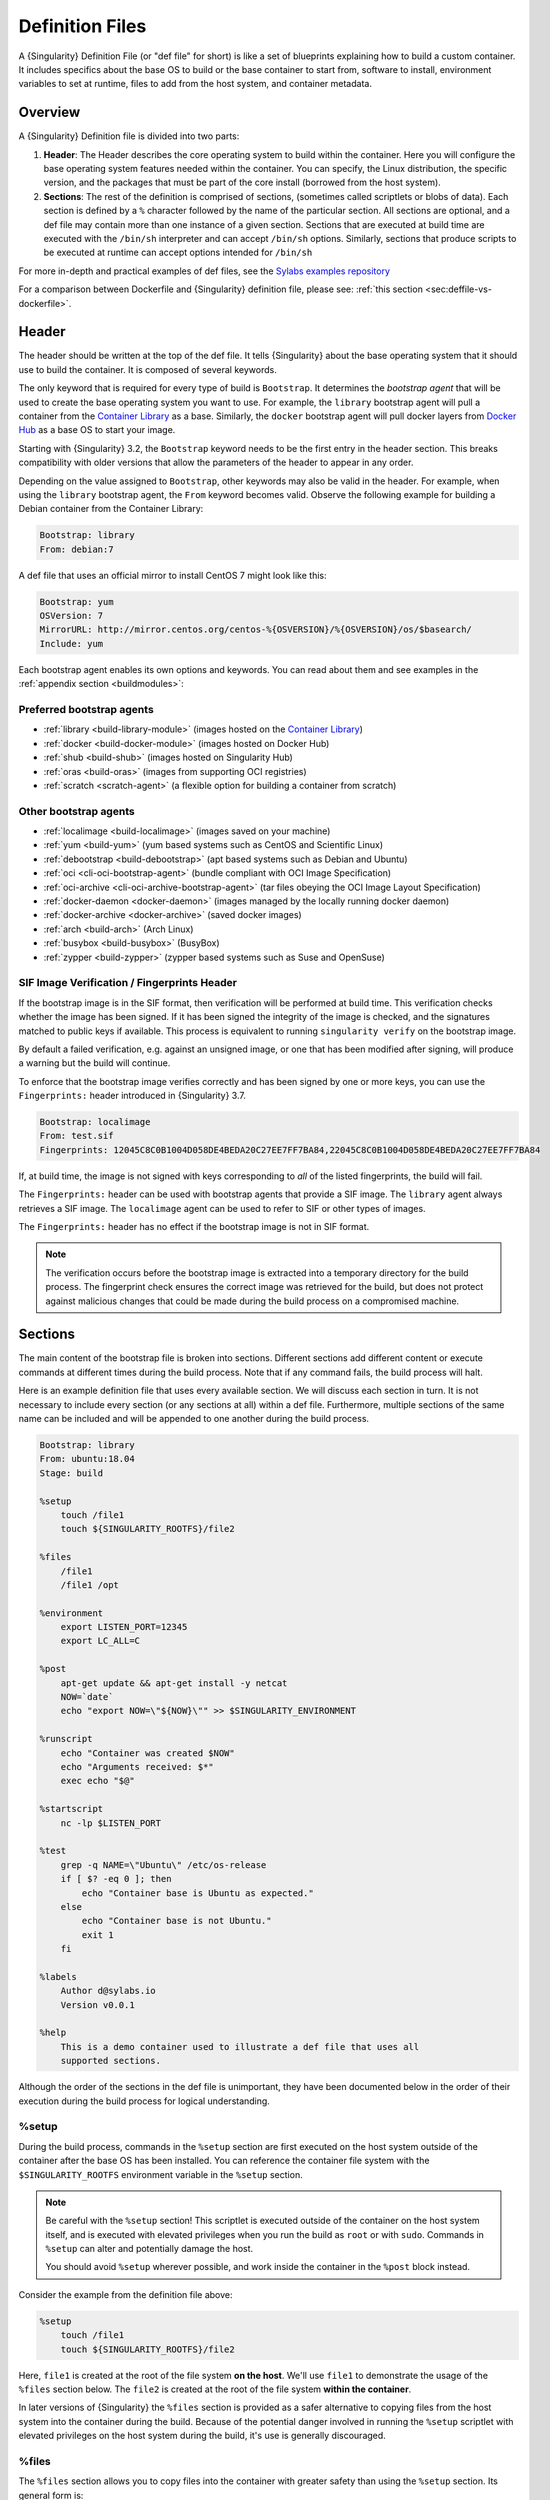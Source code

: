 .. _definition-files:

##################
 Definition Files
##################

.. _sec:deffiles:

A {Singularity} Definition File (or "def file" for short) is like a set
of blueprints explaining how to build a custom container. It includes
specifics about the base OS to build or the base container to start
from, software to install, environment variables to set at runtime,
files to add from the host system, and container metadata.

**********
 Overview
**********

A {Singularity} Definition file is divided into two parts:

#. **Header**: The Header describes the core operating system to build
   within the container. Here you will configure the base operating
   system features needed within the container. You can specify, the
   Linux distribution, the specific version, and the packages that must
   be part of the core install (borrowed from the host system).

#. **Sections**: The rest of the definition is comprised of sections,
   (sometimes called scriptlets or blobs of data). Each section is
   defined by a ``%`` character followed by the name of the particular
   section. All sections are optional, and a def file may contain more
   than one instance of a given section. Sections that are executed at
   build time are executed with the ``/bin/sh`` interpreter and can
   accept ``/bin/sh`` options. Similarly, sections that produce scripts
   to be executed at runtime can accept options intended for ``/bin/sh``

For more in-depth and practical examples of def files, see the `Sylabs
examples repository <https://github.com/sylabs/examples>`_

For a comparison between Dockerfile and {Singularity} definition file,
please see: :ref:`this section <sec:deffile-vs-dockerfile>`.

********
 Header
********

The header should be written at the top of the def file. It tells
{Singularity} about the base operating system that it should use to
build the container. It is composed of several keywords.

The only keyword that is required for every type of build is
``Bootstrap``. It determines the *bootstrap agent* that will be used to
create the base operating system you want to use. For example, the
``library`` bootstrap agent will pull a container from the `Container
Library <https://cloud.sylabs.io/library>`_ as a base. Similarly, the
``docker`` bootstrap agent will pull docker layers from `Docker Hub
<https://hub.docker.com/>`_ as a base OS to start your image.

Starting with {Singularity} 3.2, the ``Bootstrap`` keyword needs to be
the first entry in the header section. This breaks compatibility with
older versions that allow the parameters of the header to appear in any
order.

Depending on the value assigned to ``Bootstrap``, other keywords may
also be valid in the header. For example, when using the ``library``
bootstrap agent, the ``From`` keyword becomes valid. Observe the
following example for building a Debian container from the Container
Library:

.. code:: singularity

   Bootstrap: library
   From: debian:7

A def file that uses an official mirror to install CentOS 7 might look
like this:

.. code:: singularity

   Bootstrap: yum
   OSVersion: 7
   MirrorURL: http://mirror.centos.org/centos-%{OSVERSION}/%{OSVERSION}/os/$basearch/
   Include: yum

Each bootstrap agent enables its own options and keywords. You can read
about them and see examples in the :ref:`appendix section
<buildmodules>`:

Preferred bootstrap agents
==========================

-  :ref:`library <build-library-module>` (images hosted on the
   `Container Library <https://cloud.sylabs.io/library>`_)
-  :ref:`docker <build-docker-module>` (images hosted on Docker Hub)
-  :ref:`shub <build-shub>` (images hosted on Singularity Hub)
-  :ref:`oras <build-oras>` (images from supporting OCI registries)
-  :ref:`scratch <scratch-agent>` (a flexible option for building a
   container from scratch)

Other bootstrap agents
======================

-  :ref:`localimage <build-localimage>` (images saved on your machine)
-  :ref:`yum <build-yum>` (yum based systems such as CentOS and
   Scientific Linux)
-  :ref:`debootstrap <build-debootstrap>` (apt based systems such as
   Debian and Ubuntu)
-  :ref:`oci <cli-oci-bootstrap-agent>` (bundle compliant with OCI Image
   Specification)
-  :ref:`oci-archive <cli-oci-archive-bootstrap-agent>` (tar files
   obeying the OCI Image Layout Specification)
-  :ref:`docker-daemon <docker-daemon>` (images managed by the
   locally running docker daemon)
-  :ref:`docker-archive <docker-archive>` (saved docker
   images)
-  :ref:`arch <build-arch>` (Arch Linux)
-  :ref:`busybox <build-busybox>` (BusyBox)
-  :ref:`zypper <build-zypper>` (zypper based systems such as Suse and
   OpenSuse)

SIF Image Verification / Fingerprints Header
============================================

If the bootstrap image is in the SIF format, then verification will be
performed at build time. This verification checks whether the image has
been signed. If it has been signed the integrity of the image is
checked, and the signatures matched to public keys if available. This
process is equivalent to running ``singularity verify`` on the bootstrap
image.

By default a failed verification, e.g. against an unsigned image, or one
that has been modified after signing, will produce a warning but the
build will continue.

To enforce that the bootstrap image verifies correctly and has been
signed by one or more keys, you can use the ``Fingerprints:`` header
introduced in {Singularity} 3.7.

.. code:: singularity

   Bootstrap: localimage
   From: test.sif
   Fingerprints: 12045C8C0B1004D058DE4BEDA20C27EE7FF7BA84,22045C8C0B1004D058DE4BEDA20C27EE7FF7BA84

If, at build time, the image is not signed with keys corresponding to
*all* of the listed fingerprints, the build will fail.

The ``Fingerprints:`` header can be used with bootstrap agents that
provide a SIF image. The ``library`` agent always retrieves a SIF image.
The ``localimage`` agent can be used to refer to SIF or other types of
images.

The ``Fingerprints:`` header has no effect if the bootstrap image is not
in SIF format.

.. note::

   The verification occurs before the bootstrap image is extracted into
   a temporary directory for the build process. The fingerprint check
   ensures the correct image was retrieved for the build, but does not
   protect against malicious changes that could be made during the build
   process on a compromised machine.

**********
 Sections
**********

The main content of the bootstrap file is broken into sections.
Different sections add different content or execute commands at
different times during the build process. Note that if any command
fails, the build process will halt.

Here is an example definition file that uses every available section. We
will discuss each section in turn. It is not necessary to include every
section (or any sections at all) within a def file. Furthermore,
multiple sections of the same name can be included and will be appended
to one another during the build process.

.. code:: singularity

   Bootstrap: library
   From: ubuntu:18.04
   Stage: build

   %setup
       touch /file1
       touch ${SINGULARITY_ROOTFS}/file2

   %files
       /file1
       /file1 /opt

   %environment
       export LISTEN_PORT=12345
       export LC_ALL=C

   %post
       apt-get update && apt-get install -y netcat
       NOW=`date`
       echo "export NOW=\"${NOW}\"" >> $SINGULARITY_ENVIRONMENT

   %runscript
       echo "Container was created $NOW"
       echo "Arguments received: $*"
       exec echo "$@"

   %startscript
       nc -lp $LISTEN_PORT

   %test
       grep -q NAME=\"Ubuntu\" /etc/os-release
       if [ $? -eq 0 ]; then
           echo "Container base is Ubuntu as expected."
       else
           echo "Container base is not Ubuntu."
           exit 1
       fi

   %labels
       Author d@sylabs.io
       Version v0.0.1

   %help
       This is a demo container used to illustrate a def file that uses all
       supported sections.

Although the order of the sections in the def file is unimportant, they
have been documented below in the order of their execution during the
build process for logical understanding.

%setup
======

During the build process, commands in the ``%setup`` section are first
executed on the host system outside of the container after the base OS
has been installed. You can reference the container file system with the
``$SINGULARITY_ROOTFS`` environment variable in the ``%setup`` section.

.. note::

   Be careful with the ``%setup`` section! This scriptlet is executed
   outside of the container on the host system itself, and is executed
   with elevated privileges when you run the build as ``root`` or with
   ``sudo``. Commands in ``%setup`` can alter and potentially damage the
   host.

   You should avoid ``%setup`` wherever possible, and work inside the
   container in the ``%post`` block instead.

Consider the example from the definition file above:

.. code:: singularity

   %setup
       touch /file1
       touch ${SINGULARITY_ROOTFS}/file2

Here, ``file1`` is created at the root of the file system **on the
host**. We'll use ``file1`` to demonstrate the usage of the ``%files``
section below. The ``file2`` is created at the root of the file system
**within the container**.

In later versions of {Singularity} the ``%files`` section is provided as
a safer alternative to copying files from the host system into the
container during the build. Because of the potential danger involved in
running the ``%setup`` scriptlet with elevated privileges on the host
system during the build, it's use is generally discouraged.

%files
======

The ``%files`` section allows you to copy files into the container with
greater safety than using the ``%setup`` section. Its general form is:

.. code:: singularity

   %files [from <stage>]
       <source> [<destination>]
       ...

Each line is a ``<source>`` and ``<destination>`` pair. The ``<source>``
is either:

   #. A valid path to a file or directory on your host system
   #. A valid glob pattern matching one or more files or directories on
      your host system
   #. A valid path in a previous stage of the build

The ``<destination>`` is a path inside the current container. If the
``<destination>`` path is omitted it will be assumed to be the same as
``<source>``. To show how copying from your host system works, let's
consider the example from the definition file above:

.. code:: singularity

   %files
       /file1
       /file1 /opt

This ``%files`` scriptlet will copy ``/file1`` to the root of the
container file system and then make a second copy of ``file1`` within
the container, inside ``/opt``, at ``/opt/file1``.

Copying Multiple Files with Patterns
------------------------------------

To copy multiple files or directories at a time you can specify a
pattern as the ``<source>`` for a ``%files`` line. {Singularity} matches
patterns to filenames using the Go ``file.Match`` syntax:

.. code::

   '*'         matches any sequence of non-Separator characters
   '?'         matches any single non-Separator character
   '[' [ '^' ] { character-range } ']'
               character class (must be non-empty)
   c           matches character c (c != '*', '?', '\\', '[')
   '\\' c      matches character c

   character-range:
   c           matches character c (c != '\\', '-', ']')
   '\\' c      matches character c
   lo '-' hi   matches character c for lo <= c <= hi

(See: https://pkg.go.dev/path/filepath#Match)

Some simple examples:

-  ``myfile*`` will match all files that have a name beginning with
   ``myfile``. E.g. ``myfile-blue`` and ``myfile-red``.

-  ``experiment???`` will match all files that have a name beginning
   with ``experiment`` and followed by any three characters. It will
   match ``experiment001``,``experiment002``, and ``experimentABC``, but
   not ``experimentA``.

-  ``document[0-9]`` will match ``document1``, but not ``documentA`` nor
   ``document01``.

Copying Files Between stages
----------------------------

Files can also be copied from other stages, in a multi stage build, by
providing the source location in the previous stage and the destination
in the current container.

.. code:: singularity

   %files from stage_name
     /root/hello /bin/hello

The only difference in behavior between copying files from your host
system and copying them from previous stages is that in the former case
symbolic links are always followed during the copy to the container,
while in the latter symbolic links are preserved.

Files in the ``%files`` section are always copied before the ``%post``
section is executed so that they are available during the build and
configuration process.

%app*
=====

In some circumstances, it may be redundant to build different containers
for each app with nearly equivalent dependencies. {Singularity} supports
installing apps within internal modules based on the concept of the
`Scientific Filesystem (SCIF) <https://sci-f.github.io/>`_. More
information on defining and using SCIF Apps :ref:`here <apps>`.

%post
=====

This section is where you can download files from the internet with
tools like ``git`` and ``wget``, install new software and libraries,
write configuration files, create new directories, etc.

Consider the example from the definition file above:

.. code:: singularity

   %post
       apt-get update && apt-get install -y netcat
       NOW=`date`
       echo "export NOW=\"${NOW}\"" >> $SINGULARITY_ENVIRONMENT

This ``%post`` scriptlet uses the Ubuntu package manager ``apt`` to
update the container and install the program ``netcat`` (that will be
used in the ``%startscript`` section below).

The script is also setting an environment variable at build time. Note
that the value of this variable cannot be anticipated, and therefore
cannot be set during the ``%environment`` section. For situations like
this, the ``$SINGULARITY_ENVIRONMENT`` variable is provided. Redirecting
text to this variable will cause it to be written to a file called
``/.singularity.d/env/91-environment.sh`` that will be sourced at
runtime.

Variables set in the ``%post`` section through
``$SINGULARITY_ENVIRONMENT`` take precedence over those added via
``%environment``.

%test
=====

The ``%test`` section runs at the very end of the build process to
validate the container using a method of your choice. You can also
execute this scriptlet through the container itself, using the ``test``
command.

Consider the example from the def file above:

.. code:: singularity

   %test
       grep -q NAME=\"Ubuntu\" /etc/os-release
       if [ $? -eq 0 ]; then
           echo "Container base is Ubuntu as expected."
       else
           echo "Container base is not Ubuntu."
           exit 1
       fi

This (somewhat silly) script tests if the base OS is Ubuntu. You could
also write a script to test that binaries were appropriately downloaded
and built, or that software works as expected on custom hardware. If you
want to build a container without running the ``%test`` section (for
example, if the build system does not have the same hardware that will
be used on the production system), you can do so with the ``--notest``
build option:

.. code::

   $ sudo singularity build --notest my_container.sif my_container.def

Running the test command on a container built with this def file yields
the following:

.. code::

   $ singularity test my_container.sif
   Container base is Ubuntu as expected.

One common use of the ``%test`` section is to run a quick check that the
programs you intend to install in the container are present. If you
installed the program ``samtools``, which shows a usage screen when run
without any options, you might test it can be run with:

.. code:: singularity

   %test
       # Run samtools - exits okay with usage screen if installed
       samtools

If ``samtools`` is not successfully installed in the container then the
``singularity test`` will exit with an error such as ``samtools: command
not found``.

Some programs return an error code when run without mandatory options.
If you want to ignore this, and just check the program is present and
can be called, you can run it as ``myprog || true`` in your test:

.. code:: singularity

   %test
       # Run bwa - exits with error code if installed and run without
       # options
       bwa || true

The ``|| true`` means that if the command before it is found but returns
an error code it will be ignored, and replaced with the error code from
``true`` - which is always ``0`` indicating success.

Because the ``%test`` section is a shell scriptlet, complex tests are
possible. Your scriptlet should usually be written so it will exit with
a non-zero error code if there is a problem during the tests.

The ``%test`` scriptlet will run under ``sh`` or ``bash`` by default. You can
change the shell or interpreter that the test runs under by using a custom
hashbang (``#!``) as the first line in your ``%test`` section:

.. code:: singularity

   %test
      #!/usr/bin/zsh

      cat /proc/$$/cmdline


In the ``%test`` section above, the ``#!/usr/bin/zsh`` means that the test code
will be run by the zsh shell installed at ``/usr/bin/zsh``. The ``cat
/proc/$$/cmdline`` will display the shell that is running the script, confirming
that this works. Note that ``/usr/bin/zsh`` must be installed in the
*container*. A custom hashbang runs the specified shell from the container
filesystem, not the host.

Now, the following sections are all inserted into the container
filesystem in single step:

%environment
============

The ``%environment`` section allows you to define environment variables
that will be set at runtime. Note that these variables are not made
available at build time by their inclusion in the ``%environment``
section. This means that if you need the same variables during the build
process, you should also define them in your ``%post`` section.
Specifically:

-  **during build**: The ``%environment`` section is written to a file
   in the container metadata directory. This file is not sourced.
-  **during runtime**: The file in the container metadata directory is
   sourced.

You should use the same conventions that you would use in a ``.bashrc``
or ``.profile`` file. Consider this example from the def file above:

.. code:: singularity

   %environment
       export LISTEN_PORT=12345
       export LC_ALL=C

The ``$LISTEN_PORT`` variable will be used in the ``%startscript``
section below. The ``$LC_ALL`` variable is useful for many programs
(often written in Perl) that complain when no locale is set.

After building this container, you can verify that the environment
variables are set appropriately at runtime with the following command:

.. code::

   $ singularity exec my_container.sif env | grep -E 'LISTEN_PORT|LC_ALL'
   LISTEN_PORT=12345
   LC_ALL=C

To set a default value for a variable in the ``%environment`` section,
but adopt the value of a host environment variable if it is set, use
the following syntax:

.. code:: singularity

    %environment
	  FOO=${FOO:-'default'}

The value of ``FOO`` in the container will take the value of ``FOO``
on the host, or ``default`` if ``FOO`` is not set on the host or
``--cleanenv`` / ``--containall`` have been specified.

Note that variables added to the ``$SINGULARITY_ENVIRONMENT`` file in
``%post`` will take precedence over variables set in the
``%environment`` section.

See :ref:`Environment and Metadata <environment-and-metadata>` for more
information about the {Singularity} container environment.

.. _startscript:

%startscript
============

Similar to the ``%runscript`` section, the contents of the
``%startscript`` section is written to a file within the container at
build time. This file is executed when the ``instance start`` command is
issued.

Consider the example from the def file above.

.. code:: singularity

   %startscript
       nc -lp $LISTEN_PORT

Here the netcat program is used to listen for TCP traffic on the port
indicated by the ``$LISTEN_PORT`` variable (set in the ``%environment``
section above). The script can be invoked like so:

.. code::

   $ singularity instance start my_container.sif instance1
   INFO:    instance started successfully

   $ lsof | grep LISTEN
   nc        19061               vagrant    3u     IPv4             107409      0t0        TCP *:12345 (LISTEN)

   $ singularity instance stop instance1
   Stopping instance1 instance of /home/vagrant/my_container.sif (PID=19035)

.. _runscript:

%runscript
==========

The contents of the ``%runscript`` section are written to a file within
the container that is executed when the container image is run (either
via the ``singularity run`` command or by executing the container
directly as a command). When the container is invoked, arguments
following the container name are passed to the runscript. This means
that you can (and should) process arguments within your runscript.

Consider the example from the def file above:

.. code:: singularity

   %runscript
       echo "Container was created $NOW"
       echo "Arguments received: $*"
       exec echo "$@"

In this runscript, the time that the container was created is echoed via
the ``$NOW`` variable (set in the ``%post`` section above). The options
passed to the container at runtime are printed as a single string
(``$*``) and then they are passed to echo via a quoted array (``$@``)
which ensures that all of the arguments are properly parsed by the
executed command. The ``exec`` preceding the final ``echo`` command
replaces the current entry in the process table (which originally was
the call to {Singularity}). Thus the runscript shell process ceases to
exist, and only the process running within the container remains.

Running the container built using this def file will yield the
following:

.. code::

   $ ./my_container.sif
   Container was created Thu Dec  6 20:01:56 UTC 2018
   Arguments received:

   $ ./my_container.sif this that and the other
   Container was created Thu Dec  6 20:01:56 UTC 2018
   Arguments received: this that and the other
   this that and the other

The ``%runscript`` scriptlet will run under ``sh`` or ``bash`` by default. You
can change the shell or interpreter that the test runs under by using a custom
hashbang (``#!``) as the first line in your ``%runscript`` section:

.. code:: singularity

   %runscript
      #!/usr/bin/zsh

      cat /proc/$$/cmdline


In the ``%runscript`` section above, the ``#!/usr/bin/zsh`` means that the
runscript code will be run by the zsh shell installed at ``/usr/bin/zsh``. The
``cat /proc/$$/cmdline`` will display the shell that is running the script,
confirming that this works. Note that ``/usr/bin/zsh`` must be installed in the
*container*. A custom hashbang runs the specified shell from the container
filesystem, not the host.


%labels
=======

The ``%labels`` section is used to add metadata to the file
``/.singularity.d/labels.json`` within your container. The general
format is a name-value pair.

Consider the example from the def file above:

.. code:: singularity

   %labels
       Author d@sylabs.io
       Version v0.0.1
       MyLabel Hello World

Note that labels are defined by key-value pairs. To define a label just
add it on the labels section and after the first space character add the
correspondent value to the label.

In the previous example, the first label name is ``Author``` with a
value of ``d@sylabs.io``. The second label name is ``Version`` with a
value of ``v0.0.1``. Finally, the last label named ``MyLabel`` has the
value of ``Hello World``.

To inspect the available labels on your image you can do so by running
the following command:

.. code::

   $ singularity inspect my_container.sif

   {
     "Author": "d@sylabs.io",
     "Version": "v0.0.1",
     "MyLabel": "Hello World",
     "org.label-schema.build-date": "Thursday_6_December_2018_20:1:56_UTC",
     "org.label-schema.schema-version": "1.0",
     "org.label-schema.usage": "/.singularity.d/runscript.help",
     "org.label-schema.usage.singularity.deffile.bootstrap": "library",
     "org.label-schema.usage.singularity.deffile.from": "ubuntu:18.04",
     "org.label-schema.usage.singularity.runscript.help": "/.singularity.d/runscript.help",
     "org.label-schema.usage.singularity.version": "3.0.1"
   }

Some labels that are captured automatically from the build process. You
can read more about labels and metadata :ref:`here
<environment-and-metadata>`.

%help
=====

Any text in the ``%help`` section is transcribed into a metadata file in
the container during the build. This text can then be displayed using
the ``run-help`` command.

Consider the example from the def file above:

.. code:: singularity

   %help
       This is a demo container used to illustrate a def file that uses all
       supported sections.

After building the help can be displayed like so:

.. code::

   $ singularity run-help my_container.sif
       This is a demo container used to illustrate a def file that uses all
       supported sections.

********************
 Multi-Stage Builds
********************

Starting with {Singularity} v3.2 multi-stage builds are supported where
one environment can be used for compilation, then the resulting binary
can be copied into a final environment. This allows a slimmer final
image that does not require the entire development stack.

.. code:: singularity

   Bootstrap: docker
   From: golang:1.12.3-alpine3.9
   Stage: devel

   %post
     # prep environment
     export PATH="/go/bin:/usr/local/go/bin:$PATH"
     export HOME="/root"
     cd /root

     # insert source code, could also be copied from the host with %files
     cat << EOF > hello.go
     package main
     import "fmt"

     func main() {
       fmt.Printf("Hello World!\n")
     }
   EOF

     go build -o hello hello.go


   # Install binary into the final image
   Bootstrap: library
   From: alpine:3.9
   Stage: final

   # install binary from stage one
   %files from devel
     /root/hello /bin/hello

The names of stages are arbitrary. Each of these sections will be
executed in the same order as described for a single stage build except
the files from the previous stage are copied before ``%setup`` section
of the next stage. Files can only be copied from stages declared before
the current stage in the definition. E.g., the ``devel`` stage in the
above definition cannot copy files from the ``final`` stage, but the
``final`` stage can copy files from the ``devel`` stage.

.. _apps:

***********
 SCIF Apps
***********

SCIF is a standard for encapsulating multiple apps into a container. A
container with SCIF apps has multiple entry points, and you can choose
which to run easily. Each entry point can carry out a different task
with its own environment, metadata etc., without the need for a
collection of different containers.

{Singularity} implements SCIF, and you can read more about how to use it
below.

SCIF is not specific to {Singularity}. You can learn more about it at
the project's site: https://sci-f.github.io/ which includes extended
tutorials, the specification, and other information.

SCIF %app* sections
===================

SCIF apps within a {Singularity} container are created using ``%app*``
sections in a definition file. These ``%app*`` sections, which will
impact the way the container runs a specific ``--app`` can exist
alongside any of the primary sections (i.e. ``%post``,``%runscript``,
``%environment``, etc.). As with the other sections, the ordering of the
``%app*`` sections isn’t important.

The following runscript demonstrates how to build 2 different apps into
the same container using SCIF modules:

.. code:: singularity

   Bootstrap: docker
   From: ubuntu

   %environment
       GLOBAL=variables
       AVAILABLE="to all apps"

   ##############################
   # foo
   ##############################

   %apprun foo
       exec echo "RUNNING FOO"

   %applabels foo
      BESTAPP FOO

   %appinstall foo
      touch foo.exec

   %appenv foo
       SOFTWARE=foo
       export SOFTWARE

   %apphelp foo
       This is the help for foo.

   %appfiles foo
      foo.txt

   ##############################
   # bar
   ##############################

   %apphelp bar
       This is the help for bar.

   %applabels bar
      BESTAPP BAR

   %appinstall bar
       touch bar.exec

   %appenv bar
       SOFTWARE=bar
       export SOFTWARE

An ``%appinstall`` section is the equivalent of ``%post`` but for a
particular app. Similarly, ``%appenv`` equates to the app version of
``%environment`` and so on.

After installing apps into modules using the ``%app*`` sections, the
``--app`` option becomes available allowing the following functions:

To run a specific app within the container:

.. code::

   % singularity run --app foo my_container.sif
   RUNNING FOO

The same environment variable, ``$SOFTWARE`` is defined for both apps in
the def file above. You can execute the following command to search the
list of active environment variables and ``grep`` to determine if the
variable changes depending on the app we specify:

.. code::

   $ singularity exec --app foo my_container.sif env | grep SOFTWARE
   SOFTWARE=foo

   $ singularity exec --app bar my_container.sif env | grep SOFTWARE
   SOFTWARE=bar

**********************************
 Best Practices for Build Recipes
**********************************

When crafting your recipe, it is best to consider the following:

#. Always install packages, programs, data, and files into operating
   system locations (e.g. not ``/home``, ``/tmp`` , or any other
   directories that might get commonly binded on).

#. Document your container. If your runscript doesn’t supply help, write
   a ``%help`` or ``%apphelp`` section. A good container tells the user
   how to interact with it.

#. If you require any special environment variables to be defined, add
   them to the ``%environment`` and ``%appenv`` sections of the build
   recipe.

#. Files should always be owned by a system account (UID less than 500).

#. Ensure that sensitive files like ``/etc/passwd``, ``/etc/group``, and
   ``/etc/shadow`` do not contain secrets.

#. Build production containers from a definition file instead of a
   sandbox that has been manually changed. This ensures the greatest
   possibility of reproducibility and mitigates the "black box" effect.
